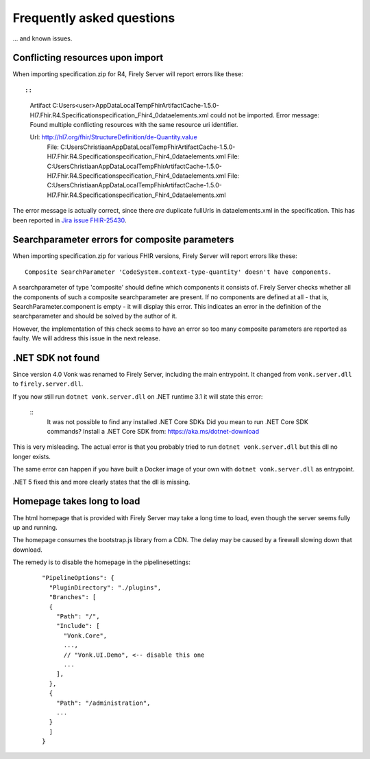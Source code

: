 .. _vonk_faq:

Frequently asked questions
==========================

... and known issues.

Conflicting resources upon import
---------------------------------

When importing specification.zip for R4, Firely Server will report errors like these::

::

   Artifact C:\Users\<user>\AppData\Local\Temp\FhirArtifactCache-1.5.0-Hl7.Fhir.R4.Specification\specification_Fhir4_0\dataelements.xml could not be imported. Error message: Found multiple conflicting resources with the same resource uri identifier.

   Url: http://hl7.org/fhir/StructureDefinition/de-Quantity.value
      File: C:\Users\Christiaan\AppData\Local\Temp\FhirArtifactCache-1.5.0-Hl7.Fhir.R4.Specification\specification_Fhir4_0\dataelements.xml
      File: C:\Users\Christiaan\AppData\Local\Temp\FhirArtifactCache-1.5.0-Hl7.Fhir.R4.Specification\specification_Fhir4_0\dataelements.xml
      File: C:\Users\Christiaan\AppData\Local\Temp\FhirArtifactCache-1.5.0-Hl7.Fhir.R4.Specification\specification_Fhir4_0\dataelements.xml

The error message is actually correct, since there *are* duplicate fullUrls in dataelements.xml in the specification. This has been reported in `Jira issue FHIR-25430 <https://jira.hl7.org/browse/FHIR-25430>`_.

Searchparameter errors for composite parameters
-----------------------------------------------

When importing specification.zip for various FHIR versions, Firely Server will report errors like these:

::

   Composite SearchParameter 'CodeSystem.context-type-quantity' doesn't have components.

A searchparameter of type 'composite' should define which components it consists of. Firely Server checks whether all the components of such a composite searchparameter are present. If no components are defined at all - that is, SearchParameter.component is empty - it will display this error. This indicates an error in the definition of the searchparameter and should be solved by the author of it.

However, the implementation of this check seems to have an error so too many composite parameters are reported as faulty. We will address this issue in the next release.

.NET SDK not found
------------------

Since version 4.0 Vonk was renamed to Firely Server, including the main entrypoint. It changed from ``vonk.server.dll`` to ``firely.server.dll``.

If you now still run ``dotnet vonk.server.dll`` on .NET runtime 3.1 it will state this error:

   ::
      It was not possible to find any installed .NET Core SDKs
      Did you mean to run .NET Core SDK commands? Install a .NET Core SDK from: https://aka.ms/dotnet-download

This is very misleading. The actual error is that you probably tried to run ``dotnet vonk.server.dll`` but this dll no longer exists.

The same error can happen if you have built a Docker image of your own with ``dotnet vonk.server.dll`` as entrypoint.

.NET 5 fixed this and more clearly states that the dll is missing.

Homepage takes long to load
---------------------------

The html homepage that is provided with Firely Server may take a long time to load, even though the server seems fully up and running.

The homepage consumes the bootstrap.js library from a CDN. The delay may be caused by a firewall slowing down that download.

The remedy is to disable the homepage in the pipelinesettings:

   ::
   
      "PipelineOptions": {
        "PluginDirectory": "./plugins",
        "Branches": [
        {
          "Path": "/",
          "Include": [
            "Vonk.Core",
            ...,
            // "Vonk.UI.Demo", <-- disable this one
            ...
          ],
        },
        {
          "Path": "/administration",
          ...
        }
        ]
      }

